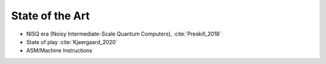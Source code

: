 
State of the Art
================

- NISQ era (Noisy Intermediate-Scale Quantum Computers), :cite:`Preskill_2018`
- State of play :cite:`Kjaergaard_2020`
- ASM/Machine Instructions
